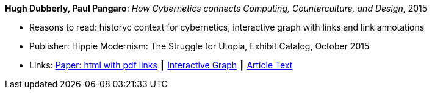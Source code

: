 *Hugh Dubberly, Paul Pangaro*: _How Cybernetics connects Computing, Counterculture, and Design_, 2015

* Reasons to read: historyc context for cybernetics, interactive graph with links and link annotations
* Publisher: Hippie Modernism: The Struggle for Utopia, Exhibit Catalog,  October 2015
* Links:
    link:http://www.dubberly.com/articles/cybernetics-and-counterculture.html[Paper: html with pdf links] ┃
    link:http://cybergraph.dubberly.com/[Interactive Graph] ┃
    link:http://staging.dubberly.com/cybernetics/article-inside-text/[Article Text]
ifdef::local[]
* Local links:
    link:/library/online/2010/dubberly-cybernetics-2015.pdf[PDF]
endif::[]


